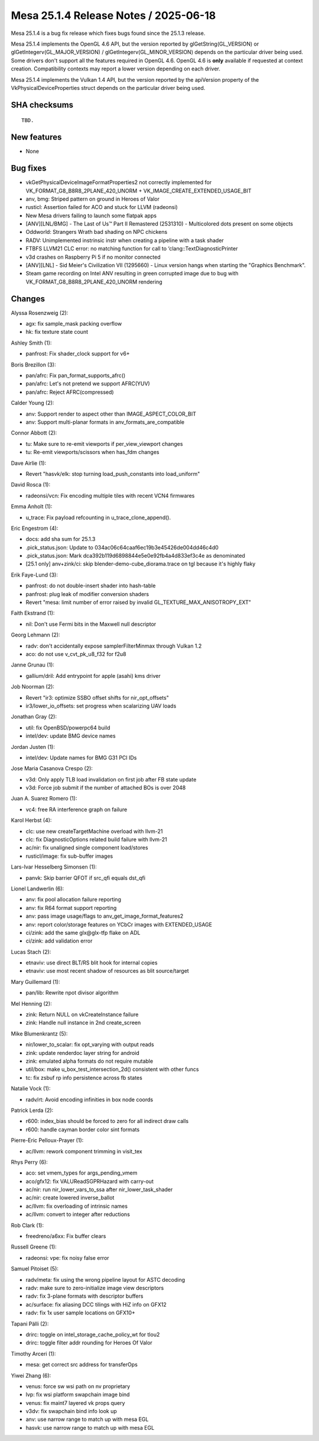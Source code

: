 Mesa 25.1.4 Release Notes / 2025-06-18
======================================

Mesa 25.1.4 is a bug fix release which fixes bugs found since the 25.1.3 release.

Mesa 25.1.4 implements the OpenGL 4.6 API, but the version reported by
glGetString(GL_VERSION) or glGetIntegerv(GL_MAJOR_VERSION) /
glGetIntegerv(GL_MINOR_VERSION) depends on the particular driver being used.
Some drivers don't support all the features required in OpenGL 4.6. OpenGL
4.6 is **only** available if requested at context creation.
Compatibility contexts may report a lower version depending on each driver.

Mesa 25.1.4 implements the Vulkan 1.4 API, but the version reported by
the apiVersion property of the VkPhysicalDeviceProperties struct
depends on the particular driver being used.

SHA checksums
-------------

::

    TBD.


New features
------------

- None


Bug fixes
---------

- vkGetPhysicalDeviceImageFormatProperties2 not correctly implemented for VK_FORMAT_G8_B8R8_2PLANE_420_UNORM + VK_IMAGE_CREATE_EXTENDED_USAGE_BIT
- anv, bmg: Striped pattern on ground in Heroes of Valor
- rusticl: Assertion failed for ACO and stuck for LLVM (radeonsi)
- New Mesa drivers failing to launch some flatpak apps
- [ANV][LNL/BMG] - The Last of Us™ Part II Remastered (2531310) - Multicolored dots present on some objects
- Oddworld: Strangers Wrath bad shading on NPC chickens
- RADV: Unimplemented instrinsic instr when creating a pipeline with a task shader
- FTBFS LLVM21 CLC error: no matching function for call to ‘clang::TextDiagnosticPrinter
- v3d crashes on Raspberry Pi 5 if no monitor connected
- [ANV][LNL] - Sid Meier's Civilization VII (1295660) - Linux version hangs when starting the "Graphics Benchmark".
- Steam game recording on Intel ANV resulting in green corrupted image due to bug with VK_FORMAT_G8_B8R8_2PLANE_420_UNORM rendering


Changes
-------

Alyssa Rosenzweig (2):

- agx: fix sample_mask packing overflow
- hk: fix texture state count

Ashley Smith (1):

- panfrost: Fix shader_clock support for v6+

Boris Brezillon (3):

- pan/afrc: Fix pan_format_supports_afrc()
- pan/afrc: Let's not pretend we support AFRC(YUV)
- pan/afrc: Reject AFRC(compressed)

Calder Young (2):

- anv: Support render to aspect other than IMAGE_ASPECT_COLOR_BIT
- anv: Support multi-planar formats in anv_formats_are_compatible

Connor Abbott (2):

- tu: Make sure to re-emit viewports if per_view_viewport changes
- tu: Re-emit viewports/scissors when has_fdm changes

Dave Airlie (1):

- Revert "hasvk/elk: stop turning load_push_constants into load_uniform"

David Rosca (1):

- radeonsi/vcn: Fix encoding multiple tiles with recent VCN4 firmwares

Emma Anholt (1):

- u_trace: Fix payload refcounting in u_trace_clone_append().

Eric Engestrom (4):

- docs: add sha sum for 25.1.3
- .pick_status.json: Update to 034ac06c64caaf6ec19b3e45426de004dd46c4d0
- .pick_status.json: Mark dca392b119d6898844e5e0e92fb4a4d833ef3c4e as denominated
- [25.1 only] anv+zink/ci: skip blender-demo-cube_diorama.trace on tgl because it's highly flaky

Erik Faye-Lund (3):

- panfrost: do not double-insert shader into hash-table
- panfrost: plug leak of modifier conversion shaders
- Revert "mesa: limit number of error raised by invalid GL_TEXTURE_MAX_ANISOTROPY_EXT"

Faith Ekstrand (1):

- nil: Don't use Fermi bits in the Maxwell null descriptor

Georg Lehmann (2):

- radv: don't accidentally expose samplerFilterMinmax through Vulkan 1.2
- aco: do not use v_cvt_pk_u8_f32 for f2u8

Janne Grunau (1):

- gallium/dril: Add entrypoint for apple (asahi) kms driver

Job Noorman (2):

- Revert "ir3: optimize SSBO offset shifts for nir_opt_offsets"
- ir3/lower_io_offsets: set progress when scalarizing UAV loads

Jonathan Gray (2):

- util: fix OpenBSD/powerpc64 build
- intel/dev: update BMG device names

Jordan Justen (1):

- intel/dev: Update names for BMG G31 PCI IDs

Jose Maria Casanova Crespo (2):

- v3d: Only apply TLB load invalidation on first job after FB state update
- v3d: Force job submit if the number of attached BOs is over 2048

Juan A. Suarez Romero (1):

- vc4: free RA interference graph on failure

Karol Herbst (4):

- clc: use new createTargetMachine overload with llvm-21
- clc: fix DiagnosticOptions related build failure with llvm-21
- ac/nir: fix unaligned single component load/stores
- rusticl/image: fix sub-buffer images

Lars-Ivar Hesselberg Simonsen (1):

- panvk: Skip barrier QFOT if src_qfi equals dst_qfi

Lionel Landwerlin (6):

- anv: fix pool allocation failure reporting
- anv: fix R64 format support reporting
- anv: pass image usage/flags to anv_get_image_format_features2
- anv: report color/storage features on YCbCr images with EXTENDED_USAGE
- ci/zink: add the same glx\@glx-tfp flake on ADL
- ci/zink: add validation error

Lucas Stach (2):

- etnaviv: use direct BLT/RS blit hook for internal copies
- etnaviv: use most recent shadow of resources as blit source/target

Mary Guillemard (1):

- pan/lib: Rewrite npot divisor algorithm

Mel Henning (2):

- zink: Return NULL on vkCreateInstance failure
- zink: Handle null instance in 2nd create_screen

Mike Blumenkrantz (5):

- nir/lower_to_scalar: fix opt_varying with output reads
- zink: update renderdoc layer string for android
- zink: emulated alpha formats do not require mutable
- util/box: make u_box_test_intersection_2d() consistent with other funcs
- tc: fix zsbuf rp info persistence across fb states

Natalie Vock (1):

- radv/rt: Avoid encoding infinities in box node coords

Patrick Lerda (2):

- r600: index_bias should be forced to zero for all indirect draw calls
- r600: handle cayman border color sint formats

Pierre-Eric Pelloux-Prayer (1):

- ac/llvm: rework component trimming in visit_tex

Rhys Perry (6):

- aco: set vmem_types for args_pending_vmem
- aco/gfx12: fix VALUReadSGPRHazard with carry-out
- ac/nir: run nir_lower_vars_to_ssa after nir_lower_task_shader
- ac/nir: create lowered inverse_ballot
- ac/llvm: fix overloading of intrinsic names
- ac/llvm: convert to integer after reductions

Rob Clark (1):

- freedreno/a6xx: Fix buffer clears

Russell Greene (1):

- radeonsi: vpe: fix noisy false error

Samuel Pitoiset (5):

- radv/meta: fix using the wrong pipeline layout for ASTC decoding
- radv: make sure to zero-initialize image view descriptors
- radv: fix 3-plane formats with descriptor buffers
- ac/surface: fix aliasing DCC tilings with HiZ info on GFX12
- radv: fix 1x user sample locations on GFX10+

Tapani Pälli (2):

- drirc: toggle on intel_storage_cache_policy_wt for tlou2
- drirc: toggle filter addr rounding for Heroes Of Valor

Timothy Arceri (1):

- mesa: get correct src address for transferOps

Yiwei Zhang (6):

- venus: force sw wsi path on nv proprietary
- lvp: fix wsi platform swapchain image bind
- venus: fix maint7 layered vk props query
- v3dv: fix swapchain bind info look up
- anv: use narrow range to match up with mesa EGL
- hasvk: use narrow range to match up with mesa EGL
